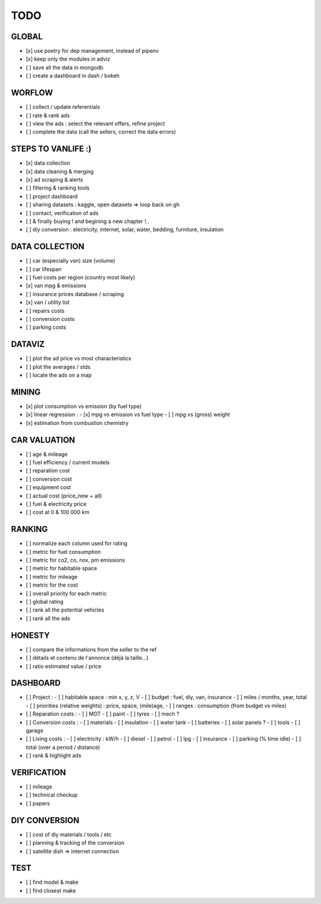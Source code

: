 ####
TODO
####

******
GLOBAL
******

- [x] use poetry for dep management, instead of pipenv
- [x] keep only the modules in adviz
- [ ] save all the data in mongodb
- [ ] create a dashboard in dash / bokeh

*******
WORFLOW
*******

- [ ] collect / update referentials
- [ ] rate & rank ads
- [ ] view the ads : select the relevant offers, refine project
- [ ] complete the data (call the sellers, correct the data errors)

*******************
STEPS TO VANLIFE :)
*******************

- [x] data collection
- [x] data cleaning & merging
- [x] ad scraping & alerts
- [ ] filtering & ranking tools
- [ ] project dashboard
- [ ] sharing datasets : kaggle, open datasets => loop back on gh
- [ ] contact, verification of ads
- [ ] & finally buying ! and begining a new chapter !..
- [ ] diy conversion : electricity, internet, solar, water, bedding, furniture, insulation

***************
DATA COLLECTION
***************

- [ ] car (especially van) size (volume)
- [ ] car lifespan
- [ ] fuel costs per region (country most likely)
- [x] van mpg & emissions
- [ ] insurance prices database / scraping
- [x] van / utility list
- [ ] repairs costs
- [ ] conversion costs
- [ ] parking costs

*******
DATAVIZ
*******

- [ ] plot the ad price vs most characteristics
- [ ] plot the averages / stds
- [ ] locate the ads on a map

******
MINING
******

- [x] plot consumption vs emission (by fuel type)
- [x] linear regression :
  - [x] mpg vs emission vs fuel type
  - [ ] mpg vs (gross) weight
- [x] estimation from combustion chemistry

*************
CAR VALUATION
*************

- [ ] age & mileage
- [ ] fuel efficiency / current models
- [ ] reparation cost
- [ ] conversion cost
- [ ] equipment cost
- [ ] actual cost (price_new + all)
- [ ] fuel & electricity price
- [ ] cost at 0 & 100 000 km

*******
RANKING
*******

- [ ] normalize each column used for rating
- [ ] metric for fuel consumption
- [ ] metric for co2, co, nox, pm emissions
- [ ] metric for habitable space
- [ ] metric for mileage
- [ ] metric for the cost
- [ ] overall priority for each metric
- [ ] global rating
- [ ] rank all the potential vehicles
- [ ] rank all the ads

*******
HONESTY
*******

- [ ] compare the informations from the seller to the ref
- [ ] détails et contenu de l'annonce (déjà la taille...)
- [ ] ratio estimated value / price

*********
DASHBOARD
*********

- [ ] Project :
  - [ ] habitable space : min x, y, z, V
  - [ ] budget : fuel, diy, van, insurance
  - [ ] miles / months, year, total
  - [ ] priorities (relative weights) : price, space, (mile)age,
  - [ ] ranges : consumption (from budget vs miles)
- [ ] Reparation costs :
  - [ ] MOT
  - [ ] paint
  - [ ] tyres
  - [ ] mech ?
- [ ] Conversion costs :
  - [ ] materials
  - [ ] insulation
  - [ ] water tank
  - [ ] batteries
  - [ ] solar panels ?
  - [ ] tools
  - [ ] garage
- [ ] Living costs :
  - [ ] electricity : kW/h
  - [ ] diesel
  - [ ] petrol
  - [ ] lpg
  - [ ] insurance
  - [ ] parking (% time idle)
  - [ ] total (over a period / distance)
- [ ] rank & highlight ads

************
VERIFICATION
************

- [ ] mileage
- [ ] technical checkup
- [ ] papers

**************
DIY CONVERSION
**************

- [ ] cost of diy materials / tools / etc
- [ ] planning & tracking of the conversion
- [ ] satellite dish => internet connection

****
TEST
****

- [ ] find model & make
- [ ] find closest make

